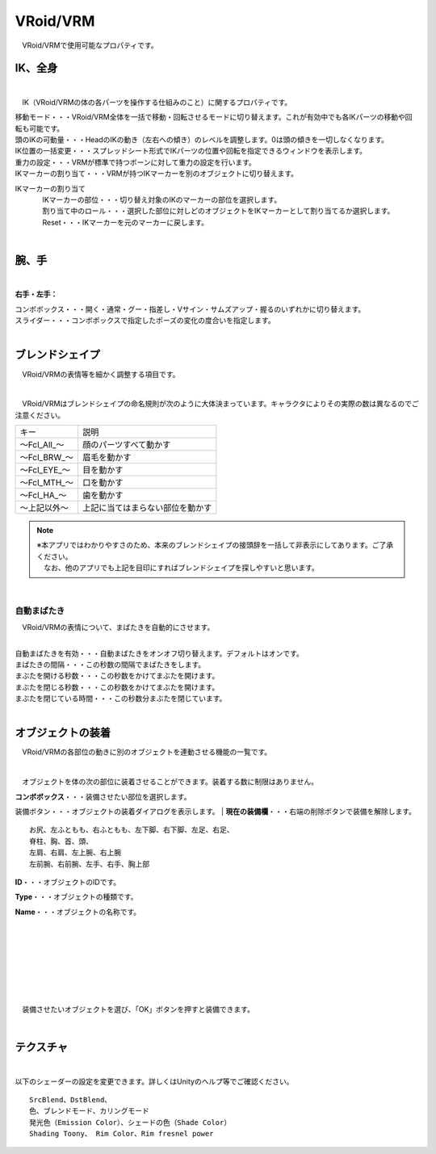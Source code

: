 .. index:: VRoid/VRM（プロパティ）

####################################
VRoid/VRM
####################################

　VRoid/VRMで使用可能なプロパティです。


.. index:: IK（VRMのプロパティ)
.. index:: 移動モード（VRMのプロパティ)
.. index:: 頭のIKの可動量（VRMのプロパティ)
.. index:: IK位置の一括変更（VRMのプロパティ)
.. index:: 重力の設定（VRMのプロパティ)
.. index:: IKマーカーの割り当て（VRMのプロパティ)

IK、全身
--------------------

.. image:: ../img/prop_vrm_1.png
    :align: center

|

　IK（VRoid/VRMの体の各パーツを操作する仕組みのこと）に関するプロパティです。


| 移動モード・・・VRoid/VRM全体を一括で移動・回転させるモードに切り替えます。これが有効中でも各IKパーツの移動や回転も可能です。
| 頭のIKの可動量・・・HeadのIKの動き（左右への傾き）のレベルを調整します。0は頭の傾きを一切しなくなります。
| IK位置の一括変更・・・スプレッドシート形式でIKパーツの位置や回転を指定できるウィンドウを表示します。
| 重力の設定・・・VRMが標準で持つボーンに対して重力の設定を行います。
| IKマーカーの割り当て・・・VRMが持つIKマーカーを別のオブジェクトに切り替えます。

IKマーカーの割り当て
    | 　IKマーカーの部位・・・切り替え対象のIKのマーカーの部位を選択します。
    | 　割り当て中のロール・・・選択した部位に対しどのオブジェクトをIKマーカーとして割り当てるか選択します。
    | 　Reset・・・IKマーカーを元のマーカーに戻します。

|

.. index:: 手のポーズ（VRMのプロパティ)

腕、手
----------------

.. image:: ../img/prop_vrm_2.png
    :align: center

| 

**右手・左手：**

| コンボボックス・・・開く・通常・グー・指差し・Vサイン・サムズアップ・握るのいずれかに切り替えます。
| スライダー・・・コンボボックスで指定したポーズの変化の度合いを指定します。

|

.. index:: ブレンドシェイプ（VRMのプロパティ)

ブレンドシェイプ
----------------------------

　VRoid/VRMの表情等を細かく調整する項目です。

.. image:: ../img/prop_vrm_4.png
    :align: center

|

　VRoid/VRMはブレンドシェイプの命名規則が次のように大体決まっています。キャラクタによりその実際の数は異なるのでご注意ください。

===============  ==================================
キー               説明
---------------  ----------------------------------
～Fcl_All_～      顔のパーツすべて動かす
～Fcl_BRW_～      眉毛を動かす
～Fcl_EYE_～      目を動かす
～Fcl_MTH_～      口を動かす
～Fcl_HA_～       歯を動かす
～上記以外～       上記に当てはまらない部位を動かす
===============  ==================================


.. note::
    | ※本アプリではわかりやすさのため、本来のブレンドシェイプの接頭辞を一括して非表示にしてあります。ご了承ください。
    | 　なお、他のアプリでも上記を目印にすればブレンドシェイプを探しやすいと思います。

|

.. index:: 自動まばたき（VRMのプロパティ）

自動まばたき
^^^^^^^^^^^^^^^

　VRoid/VRMの表情について、まばたきを自動的にさせます。

.. image:: ../img/prop_vrm_3.png
    :align: center
    
| 

| 自動まばたきを有効・・・自動まばたきをオンオフ切り替えます。デフォルトはオンです。
| まばたきの間隔・・・この秒数の間隔でまばたきをします。
| まぶたを開ける秒数・・・この秒数をかけてまぶたを開けます。
| まぶたを閉じる秒数・・・この秒数をかけてまぶたを開けます。
| まぶたを閉じている時間・・・この秒数分まぶたを閉じています。


|

.. index:: オブジェクトの装着（VRMのプロパティ)

オブジェクトの装着
--------------------

　VRoid/VRMの各部位の動きに別のオブジェクトを連動させる機能の一覧です。


.. image:: ../img/prop_vrm_5.png
    :align: center
    
| 

　オブジェクトを体の次の部位に装着させることができます。装着する数に制限はありません。

| **コンボボックス**・・・装備させたい部位を選択します。装備ボタン・・・オブジェクトの装着ダイアログを表示します。
| **現在の装備欄**・・・右端の削除ボタンで装備を解除します。

::

    お尻、左ふともも、右ふともも、左下脚、右下脚、左足、右足、
    脊柱、胸、首、頭、
    左肩、右肩、左上腕、右上腕
    左前腕、右前腕、左手、右手、胸上部



.. image:: ../img/prop_vrm_6.png
    :align: left

**ID**・・・オブジェクトのIDです。

**Type**・・・オブジェクトの種類です。

**Name**・・・オブジェクトの名称です。

|
|
|
|
|
|
|


　装備させたいオブジェクトを選び、「OK」ボタンを押すと装備できます。


| 

テクスチャ
----------------------

.. image:: ../img/prop_vrm_7.png
    :align: center

|

以下のシェーダーの設定を変更できます。詳しくはUnityのヘルプ等でご確認ください。

::

    SrcBlend、DstBlend、
    色、ブレンドモード、カリングモード
    発光色（Emission Color）、シェードの色（Shade Color）
    Shading Toony、 Rim Color、Rim fresnel power

